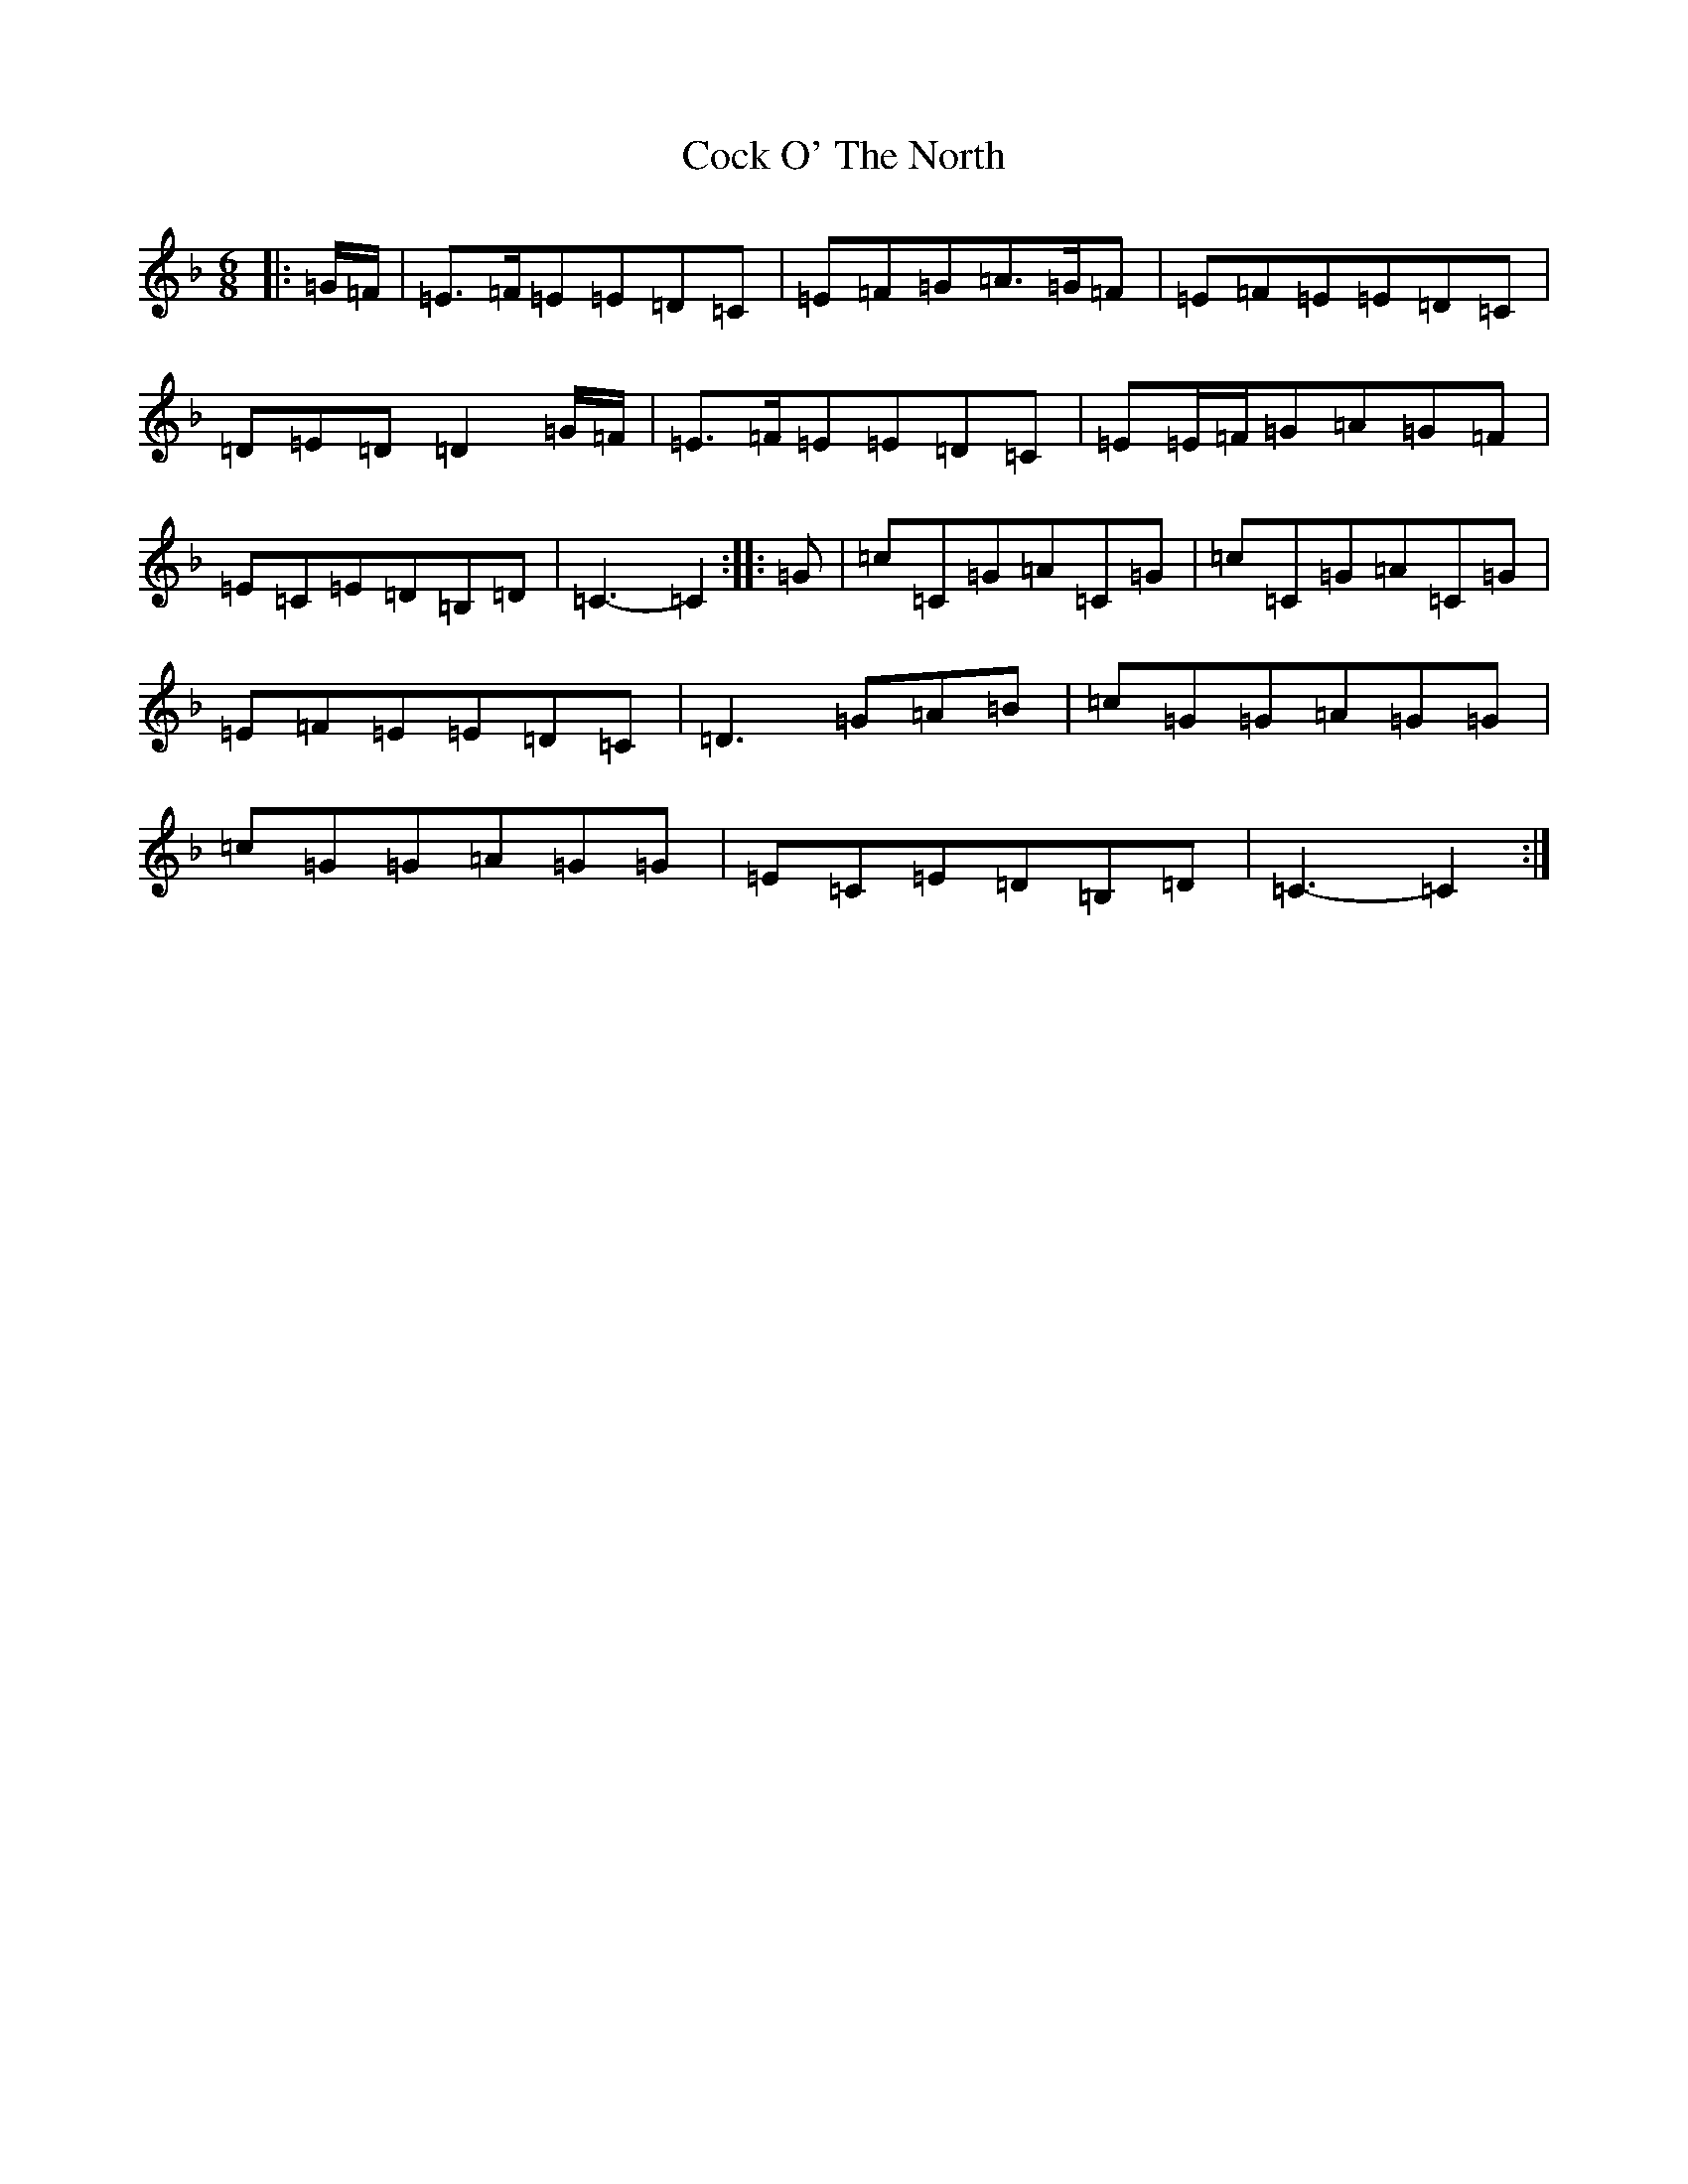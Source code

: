 X: 3899
T: Cock O' The North
S: https://thesession.org/tunes/1218#setting1218
Z: A Mixolydian
R: jig
M:6/8
L:1/8
K: C Mixolydian
|:=G/2=F/2|=E>=F=E=E=D=C|=E=F=G=A>=G=F|=E=F=E=E=D=C|=D=E=D=D2=G/2=F/2|=E>=F=E=E=D=C|=E=E/2=F/2=G=A=G=F|=E=C=E=D=B,=D|=C3-=C2:||:=G|=c=C=G=A=C=G|=c=C=G=A=C=G|=E=F=E=E=D=C|=D3=G=A=B|=c=G=G=A=G=G|=c=G=G=A=G=G|=E=C=E=D=B,=D|=C3-=C2:|